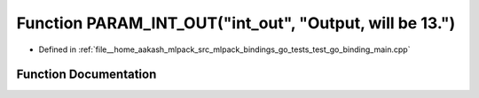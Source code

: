.. _exhale_function_test__go__binding__main_8cpp_1a511342452ed3357593480ee5bf6b5774:

Function PARAM_INT_OUT("int_out", "Output, will be 13.")
========================================================

- Defined in :ref:`file__home_aakash_mlpack_src_mlpack_bindings_go_tests_test_go_binding_main.cpp`


Function Documentation
----------------------


.. doxygenfunction:: PARAM_INT_OUT("int_out", "Output, will be 13.")
